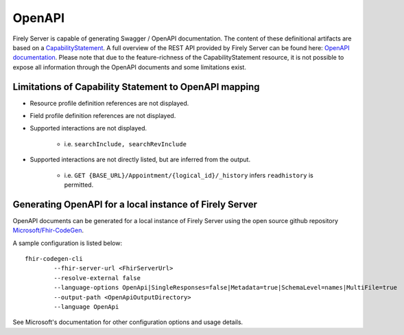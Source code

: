 .. _openapi:

OpenAPI
=======

Firely Server is capable of generating Swagger / OpenAPI documentation. The content of these definitional artifacts are based on a `CapabilityStatement <http://hl7.org/fhir/capabilitystatement.html>`_.
A full overview of the REST API provided by Firely Server can be found here: `OpenAPI documentation <../_static/swagger>`_. Please note that due to the feature-richness of the CapabilityStatement resource, it is not possible to expose all information through the OpenAPI documents and some limitations exist.

Limitations of Capability Statement to OpenAPI mapping
------------------------------------------------------

* Resource profile definition references are not displayed.
* Field profile definition references are not displayed.
* Supported interactions are not displayed.

	* i.e. ``searchInclude, searchRevInclude``

* Supported interactions are not directly listed, but are inferred from the output. 

	* i.e. ``GET {BASE_URL}/Appointment/{logical_id}/_history`` infers ``readhistory`` is permitted.


Generating OpenAPI for a local instance of Firely Server
--------------------------------------------------------

OpenAPI documents can be generated for a local instance of Firely Server using the open source github repository `Microsoft/Fhir-CodeGen <https://github.com/microsoft/fhir-codegen>`_.

A sample configuration is listed below:

::

	fhir-codegen-cli 
		--fhir-server-url <FhirServerUrl> 
		--resolve-external false 
		--language-options OpenApi|SingleResponses=false|Metadata=true|SchemaLevel=names|MultiFile=true 
		--output-path <OpenApiOutputDirectory> 
		--language OpenApi

See Microsoft's documentation for other configuration options and usage details.


